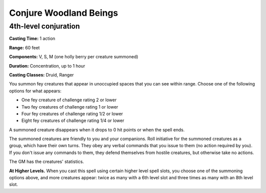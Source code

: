 
.. _srd:conjure-woodland-beings:

Conjure Woodland Beings
-------------------------------------------------------------

4th-level conjuration
^^^^^^^^^^^^^^^^^^^^^

**Casting Time:** 1 action

**Range:** 60 feet

**Components:** V, S, M (one holly berry per creature summoned)

**Duration:** Concentration, up to 1 hour

**Casting Classes:** Druid, Ranger

You summon fey creatures that appear in unoccupied spaces that you can
see within range. Choose one of the following options for what appears:

-  One fey creature of challenge rating 2 or lower
-  Two fey creatures of challenge rating 1 or lower
-  Four fey creatures of challenge rating 1/2 or lower
-  Eight fey creatures of challenge rating 1/4 or lower

A summoned creature disappears when it drops to 0 hit points or when the
spell ends.

The summoned creatures are friendly to you and your companions. Roll
initiative for the summoned creatures as a group, which have their own
turns. They obey any verbal commands that you issue to them (no action
required by you). If you don't issue any commands to them, they defend
themselves from hostile creatures, but otherwise take no actions.

The GM has the creatures' statistics.

**At Higher Levels.** When you cast this spell using certain higher
level spell slots, you choose one of the summoning options above, and
more creatures appear: twice as many with a 6th level slot and three
times as many with an 8th level slot.
